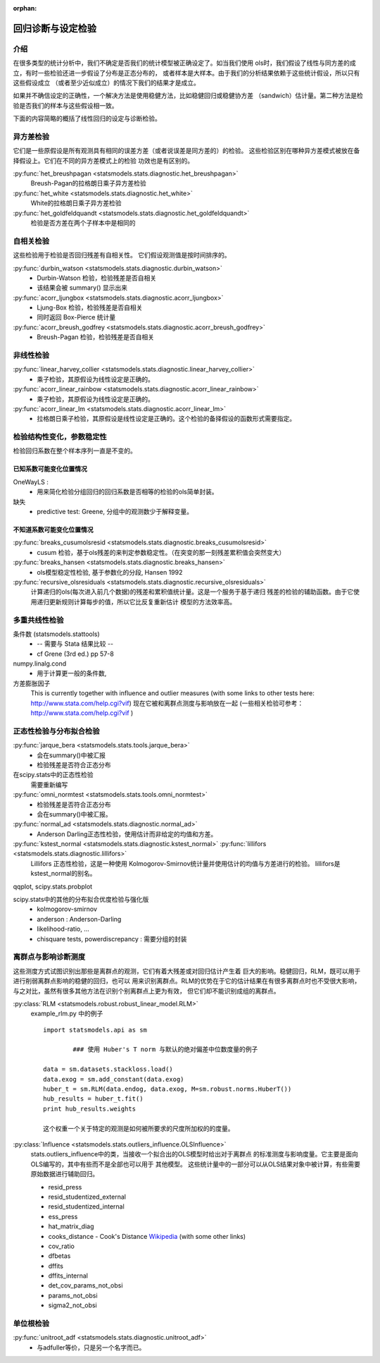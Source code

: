 :orphan:

.. _diagnostics:


回归诊断与设定检验
==============================================



介绍
------------


在很多类型的统计分析中，我们不确定是否我们的统计模型被正确设定了。如当我们使用
ols时，我们假设了线性与同方差的成立，有时一些检验还进一步假设了分布是正态分布的，
或者样本是大样本。由于我们的分析结果依赖于这些统计假设，所以只有这些假设成立
（或者至少近似成立）的情况下我们的结果才是成立。


如果并不确信设定的正确性，一个解决方法是使用稳健方法，比如稳健回归或稳健协方差
（sandwich）估计量。第二种方法是检验是否我们的样本与这些假设相一致。


下面的内容简略的概括了线性回归的设定与诊断检验。


异方差检验
------------------------


它们是一些原假设是所有观测具有相同的误差方差（或者说误差是同方差的）的检验。
这些检验区别在哪种异方差模式被放在备择假设上。它们在不同的异方差模式上的检验
功效也是有区别的。

	
:py:func:`het_breushpagan <statsmodels.stats.diagnostic.het_breushpagan>`
    Breush-Pagan的拉格朗日乘子异方差检验

:py:func:`het_white <statsmodels.stats.diagnostic.het_white>`
	White的拉格朗日乘子异方差检验

:py:func:`het_goldfeldquandt <statsmodels.stats.diagnostic.het_goldfeldquandt>`
	检验是否方差在两个子样本中是相同的




自相关检验
---------------------


这些检验用于检验是否回归残差有自相关性。
它们假设观测值是按时间排序的。

  
:py:func:`durbin_watson <statsmodels.stats.diagnostic.durbin_watson>`
  - Durbin-Watson 检验，检验残差是否自相关
  - 该结果会被 summary() 显示出来

:py:func:`acorr_ljungbox <statsmodels.stats.diagnostic.acorr_ljungbox>`
  - Ljung-Box 检验，检验残差是否自相关
  - 同时返回 Box-Pierce 统计量

:py:func:`acorr_breush_godfrey <statsmodels.stats.diagnostic.acorr_breush_godfrey>`
  - Breush-Pagan 检验，检验残差是否自相关





非线性检验
-------------------

	
:py:func:`linear_harvey_collier <statsmodels.stats.diagnostic.linear_harvey_collier>`
  - 乘子检验，其原假设为线性设定是正确的。

:py:func:`acorr_linear_rainbow <statsmodels.stats.diagnostic.acorr_linear_rainbow>`
  - 乘子检验，其原假设为线性设定是正确的。

:py:func:`acorr_linear_lm <statsmodels.stats.diagnostic.acorr_linear_lm>`
  - 拉格朗日乘子检验，其原假设是线性设定是正确的。这个检验的备择假设的函数形式需要指定。




检验结构性变化，参数稳定性
------------------------------------------------


检验回归系数在整个样本序列一直是不变的。

	
已知系数可能变化位置情况
^^^^^^^^^^^^^^^^^^

OneWayLS :
  - 用来简化检验分组回归的回归系数是否相等的检验的ols简单封装。

缺失
  - predictive test: Greene, 分组中的观测数少于解释变量。



  
不知道系数可能变化位置情况
^^^^^^^^^^^^^^^^^^^^

:py:func:`breaks_cusumolsresid <statsmodels.stats.diagnostic.breaks_cusumolsresid>`
  - cusum 检验，基于ols残差的来判定参数稳定性。（在突变的那一刻残差累积值会突然变大）

:py:func:`breaks_hansen <statsmodels.stats.diagnostic.breaks_hansen>`
  - ols模型稳定性检验, 基于参数化的分段, Hansen 1992 
  

:py:func:`recursive_olsresiduals <statsmodels.stats.diagnostic.recursive_olsresiduals>`
  计算递归的ols(每次进入前几个数据)的残差和累积值统计量。这是一个服务于基于递归
  残差的检验的辅助函数。由于它使用递归更新规则计算每步的值，所以它比反复重新估计
  模型的方法效率高。




多重共线性检验
--------------------------------

  
条件数 (statsmodels.stattools)
  - -- 需要与 Stata 结果比较 --
  - cf Grene (3rd ed.) pp 57-8
  
numpy.linalg.cond
  - 用于计算更一般的条件数,

方差膨胀因子
  This is currently together with influence and outlier measures
  (with some links to other tests here: http://www.stata.com/help.cgi?vif)
  现在它被和离群点测度与影响放在一起 (一些相关检验可参考：http://www.stata.com/help.cgi?vif )





正态性检验与分布拟合检验
--------------------------------

  
:py:func:`jarque_bera <statsmodels.stats.tools.jarque_bera>`
  - 会在summary()中被汇报
  - 检验残差是否符合正态分布

在scipy.stats中的正态性检验
  需要重新编写

:py:func:`omni_normtest <statsmodels.stats.tools.omni_normtest>`
  - 检验残差是否符合正态分布
  - 会在summary()中被汇报。
  
:py:func:`normal_ad <statsmodels.stats.diagnostic.normal_ad>`
  - Anderson Darling正态性检验，使用估计而非给定的均值和方差。

:py:func:`kstest_normal <statsmodels.stats.diagnostic.kstest_normal>` :py:func:`lillifors <statsmodels.stats.diagnostic.lillifors>`
  Lillifors 正态性检验，这是一种使用 Kolmogorov-Smirnov统计量并使用估计的均值与方差进行的检验。
  lillifors是kstest_normal的别名。

qqplot, scipy.stats.probplot

scipy.stats中的其他的分布拟合优度检验与强化版
  - kolmogorov-smirnov
  - anderson : Anderson-Darling
  - likelihood-ratio, ...
  - chisquare tests, powerdiscrepancy : 需要分组的封装




离群点与影响诊断测度
-----------------------------------------
这些测度方式试图识别出那些是离群点的观测，它们有着大残差或对回归估计产生着
巨大的影响。稳健回归，RLM，既可以用于进行削弱离群点影响的稳健的回归，也可以
用来识别离群点。RLM的优势在于它的估计结果在有很多离群点时也不受很大影响，
与之对比，虽然有很多其他方法在识别个别离群点上更为有效，
但它们却不能识别成组的离群点。

:py:class:`RLM <statsmodels.robust.robust_linear_model.RLM>`
    example_rlm.py 中的例子 ::

        import statsmodels.api as sm

		### 使用 Huber's T norm 与默认的绝对偏差中位数度量的例子

        data = sm.datasets.stackloss.load()
        data.exog = sm.add_constant(data.exog)
        huber_t = sm.RLM(data.endog, data.exog, M=sm.robust.norms.HuberT())
        hub_results = huber_t.fit()
        print hub_results.weights

	这个权重一个关于特定的观测是如何被所要求的尺度所加权的的度量。

   
:py:class:`Influence <statsmodels.stats.outliers_influence.OLSInfluence>`
   stats.outliers_influence中的类，当接收一个拟合出的OLS模型时给出对于离群点
   的标准测度与影响度量。它主要是面向OLS编写的，其中有些而不是全部也可以用于
   其他模型。
   这些统计量中的一部分可以从OLS结果对象中被计算，有些需要原始数据进行辅助回归。

   - resid_press
   - resid_studentized_external
   - resid_studentized_internal
   - ess_press
   - hat_matrix_diag
   - cooks_distance - Cook's Distance `Wikipedia <http://en.wikipedia.org/wiki/Cook%27s_distance>`_ (with some other links)
   - cov_ratio
   - dfbetas
   - dffits
   - dffits_internal
   - det_cov_params_not_obsi
   - params_not_obsi
   - sigma2_not_obsi




单位根检验
---------------

:py:func:`unitroot_adf <statsmodels.stats.diagnostic.unitroot_adf>`
  - 与adfuller等价，只是另一个名字而已。


